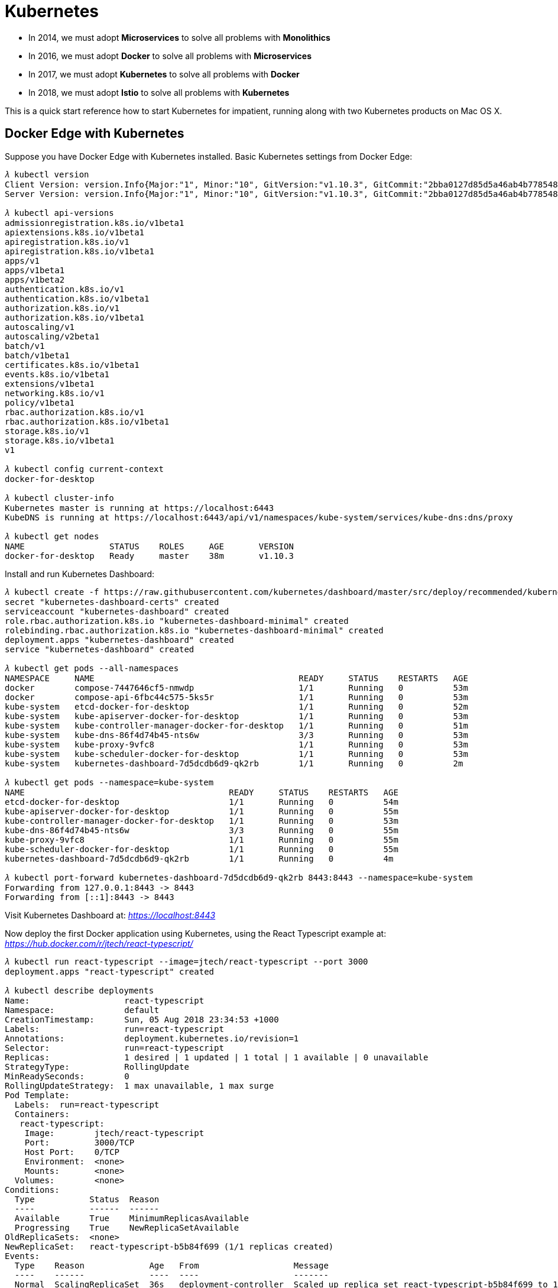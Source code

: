 Kubernetes
==========

- In 2014, we must adopt **Microservices** to solve all problems with **Monolithics**
- In 2016, we must adopt **Docker** to solve all problems with **Microservices**
- In 2017, we must adopt **Kubernetes** to solve all problems with **Docker**
- In 2018, we must adopt **Istio** to solve all problems with **Kubernetes**

This is a quick start reference how to start Kubernetes for impatient, running along with two Kubernetes products on Mac OS X.

Docker Edge with Kubernetes
---------------------------

Suppose you have Docker Edge with Kubernetes installed. Basic Kubernetes settings from Docker Edge:

[source.console]
----
𝜆 kubectl version
Client Version: version.Info{Major:"1", Minor:"10", GitVersion:"v1.10.3", GitCommit:"2bba0127d85d5a46ab4b778548be28623b32d0b0", GitTreeState:"clean", BuildDate:"2018-05-21T09:17:39Z", GoVersion:"go1.9.3", Compiler:"gc", Platform:"darwin/amd64"}
Server Version: version.Info{Major:"1", Minor:"10", GitVersion:"v1.10.3", GitCommit:"2bba0127d85d5a46ab4b778548be28623b32d0b0", GitTreeState:"clean", BuildDate:"2018-05-21T09:05:37Z", GoVersion:"go1.9.3", Compiler:"gc", Platform:"linux/amd64"}

𝜆 kubectl api-versions
admissionregistration.k8s.io/v1beta1
apiextensions.k8s.io/v1beta1
apiregistration.k8s.io/v1
apiregistration.k8s.io/v1beta1
apps/v1
apps/v1beta1
apps/v1beta2
authentication.k8s.io/v1
authentication.k8s.io/v1beta1
authorization.k8s.io/v1
authorization.k8s.io/v1beta1
autoscaling/v1
autoscaling/v2beta1
batch/v1
batch/v1beta1
certificates.k8s.io/v1beta1
events.k8s.io/v1beta1
extensions/v1beta1
networking.k8s.io/v1
policy/v1beta1
rbac.authorization.k8s.io/v1
rbac.authorization.k8s.io/v1beta1
storage.k8s.io/v1
storage.k8s.io/v1beta1
v1

𝜆 kubectl config current-context
docker-for-desktop

𝜆 kubectl cluster-info
Kubernetes master is running at https://localhost:6443
KubeDNS is running at https://localhost:6443/api/v1/namespaces/kube-system/services/kube-dns:dns/proxy

𝜆 kubectl get nodes
NAME                 STATUS    ROLES     AGE       VERSION
docker-for-desktop   Ready     master    38m       v1.10.3
----

Install and run Kubernetes Dashboard:

[source.console]
----
𝜆 kubectl create -f https://raw.githubusercontent.com/kubernetes/dashboard/master/src/deploy/recommended/kubernetes-dashboard.yaml
secret "kubernetes-dashboard-certs" created
serviceaccount "kubernetes-dashboard" created
role.rbac.authorization.k8s.io "kubernetes-dashboard-minimal" created
rolebinding.rbac.authorization.k8s.io "kubernetes-dashboard-minimal" created
deployment.apps "kubernetes-dashboard" created
service "kubernetes-dashboard" created

𝜆 kubectl get pods --all-namespaces
NAMESPACE     NAME                                         READY     STATUS    RESTARTS   AGE
docker        compose-7447646cf5-nmwdp                     1/1       Running   0          53m
docker        compose-api-6fbc44c575-5ks5r                 1/1       Running   0          53m
kube-system   etcd-docker-for-desktop                      1/1       Running   0          52m
kube-system   kube-apiserver-docker-for-desktop            1/1       Running   0          53m
kube-system   kube-controller-manager-docker-for-desktop   1/1       Running   0          51m
kube-system   kube-dns-86f4d74b45-nts6w                    3/3       Running   0          53m
kube-system   kube-proxy-9vfc8                             1/1       Running   0          53m
kube-system   kube-scheduler-docker-for-desktop            1/1       Running   0          53m
kube-system   kubernetes-dashboard-7d5dcdb6d9-qk2rb        1/1       Running   0          2m

𝜆 kubectl get pods --namespace=kube-system
NAME                                         READY     STATUS    RESTARTS   AGE
etcd-docker-for-desktop                      1/1       Running   0          54m
kube-apiserver-docker-for-desktop            1/1       Running   0          55m
kube-controller-manager-docker-for-desktop   1/1       Running   0          53m
kube-dns-86f4d74b45-nts6w                    3/3       Running   0          55m
kube-proxy-9vfc8                             1/1       Running   0          55m
kube-scheduler-docker-for-desktop            1/1       Running   0          55m
kubernetes-dashboard-7d5dcdb6d9-qk2rb        1/1       Running   0          4m

𝜆 kubectl port-forward kubernetes-dashboard-7d5dcdb6d9-qk2rb 8443:8443 --namespace=kube-system
Forwarding from 127.0.0.1:8443 -> 8443
Forwarding from [::1]:8443 -> 8443
----

Visit Kubernetes Dashboard at: _https://localhost:8443_

Now deploy the first Docker application using Kubernetes, using the React Typescript example at: _https://hub.docker.com/r/jtech/react-typescript/_

[source.console]
----
𝜆 kubectl run react-typescript --image=jtech/react-typescript --port 3000
deployment.apps "react-typescript" created

𝜆 kubectl describe deployments
Name:                   react-typescript
Namespace:              default
CreationTimestamp:      Sun, 05 Aug 2018 23:34:53 +1000
Labels:                 run=react-typescript
Annotations:            deployment.kubernetes.io/revision=1
Selector:               run=react-typescript
Replicas:               1 desired | 1 updated | 1 total | 1 available | 0 unavailable
StrategyType:           RollingUpdate
MinReadySeconds:        0
RollingUpdateStrategy:  1 max unavailable, 1 max surge
Pod Template:
  Labels:  run=react-typescript
  Containers:
   react-typescript:
    Image:        jtech/react-typescript
    Port:         3000/TCP
    Host Port:    0/TCP
    Environment:  <none>
    Mounts:       <none>
  Volumes:        <none>
Conditions:
  Type           Status  Reason
  ----           ------  ------
  Available      True    MinimumReplicasAvailable
  Progressing    True    NewReplicaSetAvailable
OldReplicaSets:  <none>
NewReplicaSet:   react-typescript-b5b84f699 (1/1 replicas created)
Events:
  Type    Reason             Age   From                   Message
  ----    ------             ----  ----                   -------
  Normal  ScalingReplicaSet  36s   deployment-controller  Scaled up replica set react-typescript-b5b84f699 to 1

𝜆 kubectl expose deployment react-typescript --type="NodePort"
service "react-typescript" exposed   
----

Verify the pods and services of **react-typescript**:

[source.console]
----
𝜆 kubectl describe pods react-typescript
Name:           react-typescript-b5b84f699-9qlqs
Namespace:      default
Node:           docker-for-desktop/192.168.65.3
Start Time:     Sun, 05 Aug 2018 23:34:53 +1000
Labels:         pod-template-hash=616409255
                run=react-typescript
Annotations:    <none>
Status:         Running
IP:             10.1.0.9
Controlled By:  ReplicaSet/react-typescript-b5b84f699
Containers:
  react-typescript:
    Container ID:   docker://04b801269cc8df387f2332a9f50a211aa9f938ab32e91a8bc2bdd0207affe21f
    Image:          jtech/react-typescript
    Image ID:       docker-pullable://jtech/react-typescript@sha256:e68da4ebaab55e03902a5eb50d6b9dae19f9c7ae6211425260c0fcf4740205ad
    Port:           3000/TCP
    Host Port:      0/TCP
    State:          Running
      Started:      Sun, 05 Aug 2018 23:34:58 +1000
    Ready:          True
    Restart Count:  0
    Environment:    <none>
    Mounts:
      /var/run/secrets/kubernetes.io/serviceaccount from default-token-bd9lq (ro)
Conditions:
  Type           Status
  Initialized    True
  Ready          True
  PodScheduled   True
Volumes:
  default-token-bd9lq:
    Type:        Secret (a volume populated by a Secret)
    SecretName:  default-token-bd9lq
    Optional:    false
QoS Class:       BestEffort
Node-Selectors:  <none>
Tolerations:     node.kubernetes.io/not-ready:NoExecute for 300s
                 node.kubernetes.io/unreachable:NoExecute for 300s
Events:
  Type    Reason                 Age   From                         Message
  ----    ------                 ----  ----                         -------
  Normal  Scheduled              5m    default-scheduler            Successfully assigned react-typescript-b5b84f699-9qlqs to docker-for-desktop
  Normal  SuccessfulMountVolume  5m    kubelet, docker-for-desktop  MountVolume.SetUp succeeded for volume "default-token-bd9lq"
  Normal  Pulling                5m    kubelet, docker-for-desktop  pulling image "jtech/react-typescript"
  Normal  Pulled                 5m    kubelet, docker-for-desktop  Successfully pulled image "jtech/react-typescript"
  Normal  Created                5m    kubelet, docker-for-desktop  Created container
  Normal  Started                5m    kubelet, docker-for-desktop  Started container


𝜆 kubectl describe services react-typescript
Name:                     react-typescript
Namespace:                default
Labels:                   run=react-typescript
Annotations:              <none>
Selector:                 run=react-typescript
Type:                     NodePort
IP:                       10.107.186.79
LoadBalancer Ingress:     localhost
Port:                     <unset>  3000/TCP
TargetPort:               3000/TCP
NodePort:                 <unset>  31546/TCP
Endpoints:                10.1.0.9:3000
Session Affinity:         None
External Traffic Policy:  Cluster
Events:                   <none>
----

Now, visit this React Typescript example at: _http://localhost:31546/_


Minikube
--------

Suppose you have installed Minikube, VirtualBox, kuberctl, and suppose you have done with a few steps of **Quick Start Docker Edge with Kubernetes**. The following are special steps for Minikube.

Start Kubernetes and Dashboard:

[source.console]
----
𝜆 minikube start
Starting local Kubernetes v1.10.0 cluster...
Starting VM...
Getting VM IP address...
Moving files into cluster...
Setting up certs...
Connecting to cluster...
Setting up kubeconfig...
Starting cluster components...
Kubectl is now configured to use the cluster.
Loading cached images from config file.

𝜆 minikube dashboard
Opening kubernetes dashboard in default browser...

𝜆 minikube addons list
- addon-manager: enabled
- coredns: disabled
- dashboard: enabled
- default-storageclass: enabled
- efk: disabled
- freshpod: disabled
- heapster: disabled
- ingress: disabled
- kube-dns: enabled
- metrics-server: disabled
- nvidia-driver-installer: disabled
- nvidia-gpu-device-plugin: disabled
- registry: disabled
- registry-creds: disabled
- storage-provisioner: enabled
----

The default browser will open on URL, e.g. _http://192.168.99.100:30000/_

Find out example **react-typescript** URL after deployed by Kubernetes:

[source.console]
----
𝜆 minikube ip
192.168.99.100

𝜆 minikube service -n default --url react-typescript
http://192.168.99.100:31442
----

Visit applcation at: _http://192.168.99.100:31442_

Delete service and deployment of example **react-typescript**:

[source.console]
----
𝜆 minikube service list
|-------------|----------------------|-----------------------------|
|  NAMESPACE  |         NAME         |             URL             |
|-------------|----------------------|-----------------------------|
| default     | kubernetes           | No node port                |
| default     | react-typescript     | http://192.168.99.100:31442 |
| kube-system | kube-dns             | No node port                |
| kube-system | kubernetes-dashboard | http://192.168.99.100:30000 |
|-------------|----------------------|-----------------------------|

𝜆 kubectl delete service react-typescript
service "react-typescript" deleted

𝜆 kubectl delete deployment react-typescript
deployment.extensions "react-typescript" deleted
----


References
----------

- Tutorial: Getting Started with Kubernetes with Docker on Mac, _https://rominirani.com/tutorial-getting-started-with-kubernetes-with-docker-on-mac-7f58467203fd_
- How to Install Kubernetes on Mac with Docker, Minikube, VirtualBox, kuberctl, _https://matthewpalmer.net/kubernetes-app-developer/articles/guide-install-kubernetes-mac.html_
- Run Camel / Spring Boot demo with Kubernetes Solo, _https://github.com/TerrenceMiao/camel-spring/blob/master/Kubernetes%20Solo.adoc_
- Run Camel / Spring Boot demo with Kubernetes Google Cloud, _https://github.com/TerrenceMiao/camel-spring/blob/master/Kubernetes%20Google%20Cloud.adoc_

Copying
-------
Copyright (C) 2018 - Terrence Miao. Free use of this software is granted under the terms of the MIT License.
